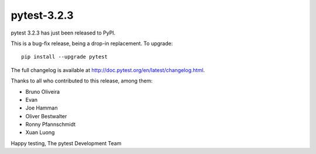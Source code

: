 pytest-3.2.3
=======================================

pytest 3.2.3 has just been released to PyPI.

This is a bug-fix release, being a drop-in replacement. To upgrade::

  pip install --upgrade pytest

The full changelog is available at http://doc.pytest.org/en/latest/changelog.html.

Thanks to all who contributed to this release, among them:

* Bruno Oliveira
* Evan
* Joe Hamman
* Oliver Bestwalter
* Ronny Pfannschmidt
* Xuan Luong


Happy testing,
The pytest Development Team

